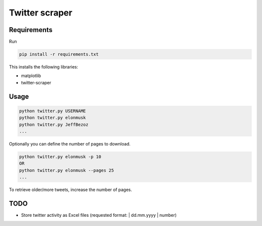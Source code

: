 Twitter scraper
===============

Requirements
------------

Run

.. code::

    pip install -r requirements.txt

This installs the following libraries:

* matplotlib
* twitter-scraper

Usage
-----

.. code::

    python twitter.py USERNAME
    python twitter.py elonmusk
    python twitter.py JeffBezoz
    ...

Optionally you can define the number of pages to download.

.. code::

    python twitter.py elonmusk -p 10
    OR
    python twitter.py elonmusk --pages 25
    ...

To retrieve older/more tweets, increase the number of pages.

TODO
----

* Store twitter activity as Excel files (requested format: | dd.mm.yyyy | number)
